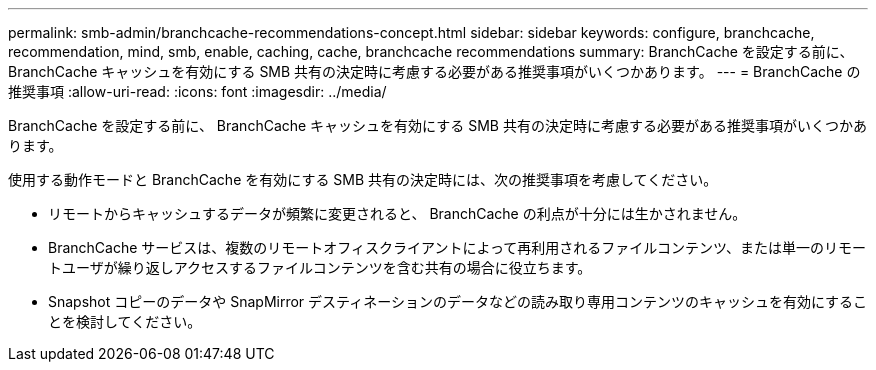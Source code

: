 ---
permalink: smb-admin/branchcache-recommendations-concept.html 
sidebar: sidebar 
keywords: configure, branchcache, recommendation, mind, smb, enable, caching, cache, branchcache recommendations 
summary: BranchCache を設定する前に、 BranchCache キャッシュを有効にする SMB 共有の決定時に考慮する必要がある推奨事項がいくつかあります。 
---
= BranchCache の推奨事項
:allow-uri-read: 
:icons: font
:imagesdir: ../media/


[role="lead"]
BranchCache を設定する前に、 BranchCache キャッシュを有効にする SMB 共有の決定時に考慮する必要がある推奨事項がいくつかあります。

使用する動作モードと BranchCache を有効にする SMB 共有の決定時には、次の推奨事項を考慮してください。

* リモートからキャッシュするデータが頻繁に変更されると、 BranchCache の利点が十分には生かされません。
* BranchCache サービスは、複数のリモートオフィスクライアントによって再利用されるファイルコンテンツ、または単一のリモートユーザが繰り返しアクセスするファイルコンテンツを含む共有の場合に役立ちます。
* Snapshot コピーのデータや SnapMirror デスティネーションのデータなどの読み取り専用コンテンツのキャッシュを有効にすることを検討してください。

